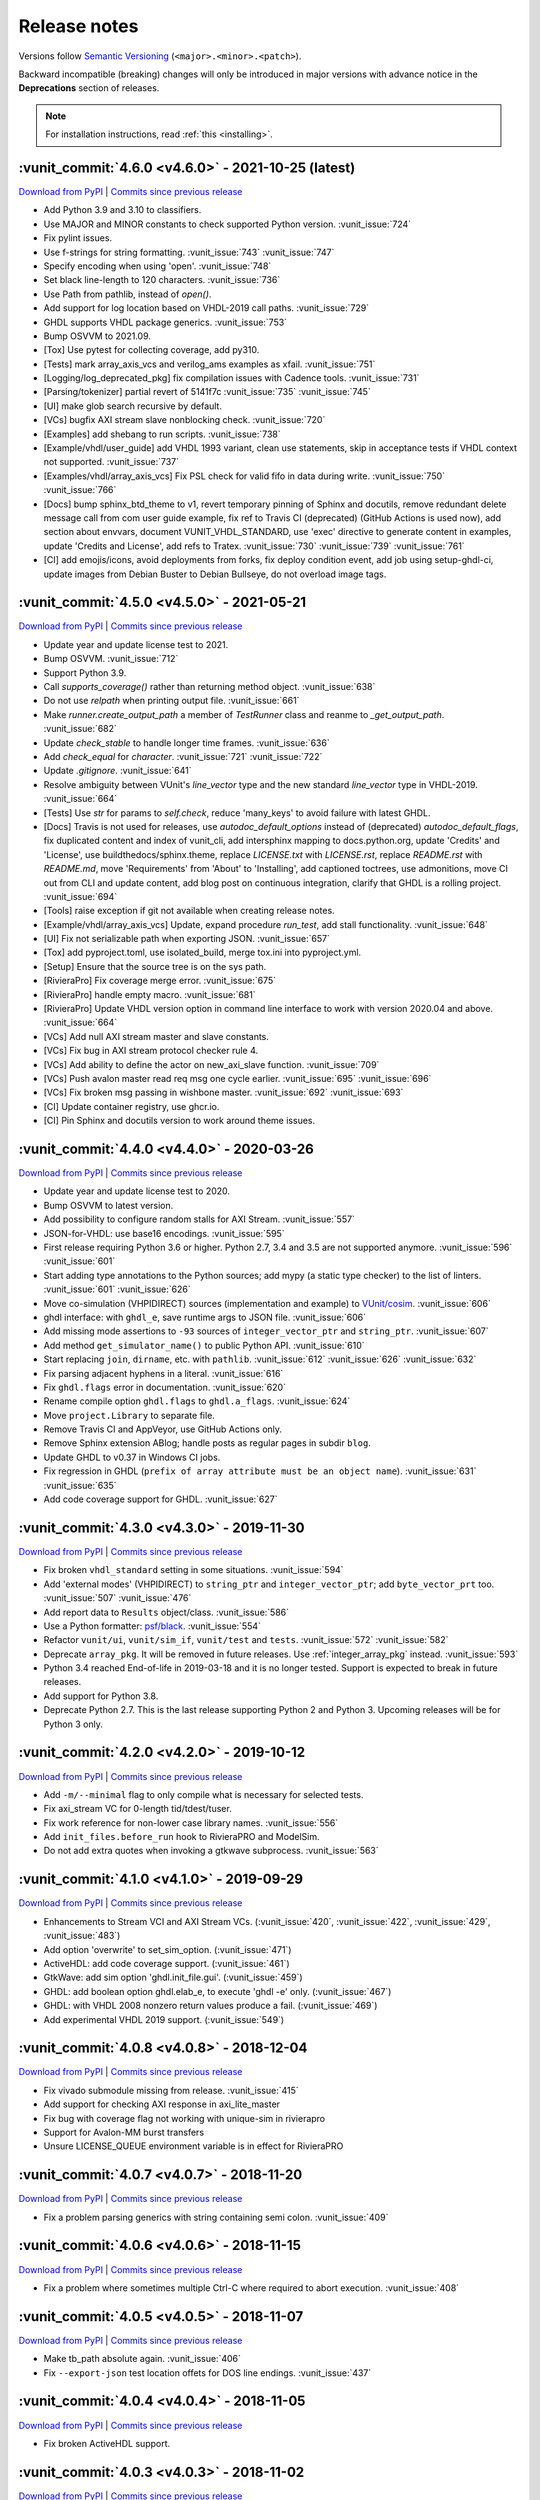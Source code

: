 
.. _release_notes:

Release notes
=============

Versions follow `Semantic Versioning <https://semver.org/>`_ (``<major>.<minor>.<patch>``).

Backward incompatible (breaking) changes will only be introduced in major versions
with advance notice in the **Deprecations** section of releases.

.. NOTE:: For installation instructions, read :ref:`this <installing>`.

.. towncrier-draft-entries:: UNRELEASED

..
   Do *NOT* add changelog entries here! This file is managed by towncrier. You *may*
   edit previous change logs for corrections, typos, etc.

   To add a new entry, please reference https://vunit.github.io/contributing.html
   and note that the news folder is named changelog.d

.. _latest_release:

.. towncrier release notes start

:vunit_commit:`4.6.0 <v4.6.0>` - 2021-10-25 (latest)
----------------------------------------------------


`Download from PyPI <https://pypi.python.org/pypi/vunit_hdl/4.6.0/>`__ | `Commits since previous release <https://github.com/VUnit/vunit/compare/v4.5.0...v4.6.0>`__

- Add Python 3.9 and 3.10 to classifiers.
- Use MAJOR and MINOR constants to check supported Python version. :vunit_issue:`724`
- Fix pylint issues.
- Use f-strings for string formatting. :vunit_issue:`743` :vunit_issue:`747`
- Specify encoding when using 'open'. :vunit_issue:`748`
- Set black line-length to 120 characters. :vunit_issue:`736`
- Use Path from pathlib, instead of `open()`.
- Add support for log location based on VHDL-2019 call paths. :vunit_issue:`729`
- GHDL supports VHDL package generics. :vunit_issue:`753`
- Bump OSVVM to 2021.09.
- [Tox] Use pytest for collecting coverage, add py310.
- [Tests] mark array_axis_vcs and verilog_ams examples as xfail. :vunit_issue:`751`
- [Logging/log_deprecated_pkg] fix compilation issues with Cadence tools. :vunit_issue:`731`
- [Parsing/tokenizer] partial revert of 5141f7c :vunit_issue:`735` :vunit_issue:`745`
- [UI] make glob search recursive by default.
- [VCs] bugfix AXI stream slave nonblocking check. :vunit_issue:`720`
- [Examples] add shebang to run scripts. :vunit_issue:`738`
- [Example/vhdl/user_guide] add VHDL 1993 variant, clean use statements, skip in acceptance tests if VHDL context not supported. :vunit_issue:`737`
- [Examples/vhdl/array_axis_vcs] Fix PSL check for valid fifo in data during write. :vunit_issue:`750` :vunit_issue:`766`
- [Docs] bump sphinx_btd_theme to v1, revert temporary pinning of Sphinx and docutils, remove redundant delete message call from com user guide example, fix ref to Travis CI (deprecated) (GitHub Actions is used now), add section about envvars, document VUNIT_VHDL_STANDARD, use 'exec' directive to generate content in examples, update 'Credits and License', add refs to Tratex. :vunit_issue:`730` :vunit_issue:`739` :vunit_issue:`761`
- [CI] add emojis/icons, avoid deployments from forks, fix deploy condition event, add job using setup-ghdl-ci, update images from Debian Buster to Debian Bullseye, do not overload image tags.

:vunit_commit:`4.5.0 <v4.5.0>` - 2021-05-21
-------------------------------------------


`Download from PyPI <https://pypi.python.org/pypi/vunit_hdl/4.5.0/>`__ | `Commits since previous release <https://github.com/VUnit/vunit/compare/v4.4.0...v4.5.0>`__

- Update year and update license test to 2021.
- Bump OSVVM. :vunit_issue:`712`
- Support Python 3.9.
- Call `supports_coverage()` rather than returning method object. :vunit_issue:`638`
- Do not use `relpath` when printing output file. :vunit_issue:`661`
- Make `runner.create_output_path` a member of `TestRunner` class and reanme to `_get_output_path`. :vunit_issue:`682`
- Update `check_stable` to handle longer time frames. :vunit_issue:`636`
- Add `check_equal` for `character`. :vunit_issue:`721` :vunit_issue:`722`
- Update `.gitignore`. :vunit_issue:`641`
- Resolve ambiguity between VUnit's `line_vector` type and the new standard `line_vector` type in VHDL-2019. :vunit_issue:`664`
- [Tests] Use `str` for params to `self.check`, reduce 'many_keys' to avoid failure with latest GHDL.
- [Docs] Travis is not used for releases, use `autodoc_default_options` instead of (deprecated) `autodoc_default_flags`, fix duplicated content and index of vunit_cli, add intersphinx mapping to docs.python.org, update 'Credits' and 'License', use buildthedocs/sphinx.theme, replace `LICENSE.txt` with `LICENSE.rst`, replace `README.rst` with `README.md`, move 'Requirements' from 'About' to 'Installing', add captioned toctrees, use admonitions, move CI out from CLI and update content, add blog post on continuous integration, clarify that GHDL is a rolling project. :vunit_issue:`694`
- [Tools] raise exception if git not available when creating release notes.
- [Example/vhdl/array_axis_vcs] Update, expand procedure `run_test`, add stall functionality. :vunit_issue:`648`
- [UI] Fix not serializable path when exporting JSON. :vunit_issue:`657`
- [Tox] add pyproject.toml, use isolated_build, merge tox.ini into pyproject.yml.
- [Setup] Ensure that the source tree is on the sys path.
- [RivieraPro] Fix coverage merge error. :vunit_issue:`675`
- [RivieraPro] handle empty macro. :vunit_issue:`681`
- [RivieraPro] Update VHDL version option in command line interface to work with version 2020.04 and above. :vunit_issue:`664`
- [VCs] Add null AXI stream master and slave constants.
- [VCs] Fix bug in AXI stream protocol checker rule 4.
- [VCs] Add ability to define the actor on new_axi_slave function. :vunit_issue:`709`
- [VCs] Push avalon master read req msg one cycle earlier. :vunit_issue:`695` :vunit_issue:`696`
- [VCs] Fix broken msg passing in wishbone master. :vunit_issue:`692` :vunit_issue:`693`
- [CI] Update container registry, use ghcr.io.
- [CI] Pin Sphinx and docutils version to work around theme issues.

:vunit_commit:`4.4.0 <v4.4.0>` - 2020-03-26
-------------------------------------------


`Download from PyPI <https://pypi.python.org/pypi/vunit_hdl/4.4.0/>`__ | `Commits since previous release <https://github.com/VUnit/vunit/compare/v4.3.0...v4.4.0>`__

- Update year and update license test to 2020.
- Bump OSVVM to latest version.
- Add possibility to configure random stalls for AXI Stream. :vunit_issue:`557`
- JSON-for-VHDL: use base16 encodings. :vunit_issue:`595`
- First release requiring Python 3.6 or higher. Python 2.7, 3.4 and 3.5 are not supported anymore. :vunit_issue:`596` :vunit_issue:`601`
- Start adding type annotations to the Python sources; add mypy (a static type checker) to the list of linters. :vunit_issue:`601` :vunit_issue:`626`
- Move co-simulation (VHPIDIRECT) sources (implementation and example) to `VUnit/cosim <https://github.com/VUnit/cosim>`_. :vunit_issue:`606`
- ghdl interface: with ``ghdl_e``, save runtime args to JSON file. :vunit_issue:`606`
- Add missing mode assertions to ``-93`` sources of ``integer_vector_ptr`` and ``string_ptr``. :vunit_issue:`607`
- Add method ``get_simulator_name()`` to public Python API. :vunit_issue:`610`
- Start replacing ``join``, ``dirname``, etc. with ``pathlib``. :vunit_issue:`612` :vunit_issue:`626` :vunit_issue:`632`
- Fix parsing adjacent hyphens in a literal. :vunit_issue:`616`
- Fix ``ghdl.flags`` error in documentation. :vunit_issue:`620`
- Rename compile option ``ghdl.flags`` to ``ghdl.a_flags``. :vunit_issue:`624`
- Move ``project.Library`` to separate file.
- Remove Travis CI and AppVeyor, use GitHub Actions only.
- Remove Sphinx extension ABlog; handle posts as regular pages in subdir ``blog``.
- Update GHDL to v0.37 in Windows CI jobs.
- Fix regression in GHDL (``prefix of array attribute must be an object name``). :vunit_issue:`631` :vunit_issue:`635`
- Add code coverage support for GHDL. :vunit_issue:`627`

:vunit_commit:`4.3.0 <v4.3.0>` - 2019-11-30
-------------------------------------------


`Download from PyPI <https://pypi.python.org/pypi/vunit_hdl/4.3.0/>`__ | `Commits since previous release <https://github.com/VUnit/vunit/compare/v4.2.0...v4.3.0>`__

- Fix broken ``vhdl_standard`` setting in some situations. :vunit_issue:`594`
- Add 'external modes' (VHPIDIRECT) to ``string_ptr`` and ``integer_vector_ptr``; add ``byte_vector_prt`` too. :vunit_issue:`507` :vunit_issue:`476`
- Add report data to ``Results`` object/class. :vunit_issue:`586`
- Use a Python formatter: `psf/black <https://github.com/psf/black>`_. :vunit_issue:`554`
- Refactor ``vunit/ui``, ``vunit/sim_if``, ``vunit/test`` and ``tests``. :vunit_issue:`572` :vunit_issue:`582`
- Deprecate ``array_pkg``. It will be removed in future releases. Use :ref:`integer_array_pkg` instead. :vunit_issue:`593`
- Python 3.4 reached End-of-life in 2019-03-18 and it is no longer tested. Support is expected to break in future releases.
- Add support for Python 3.8.
- Deprecate Python 2.7. This is the last release supporting Python 2 and Python 3. Upcoming releases will be for Python 3 only.

:vunit_commit:`4.2.0 <v4.2.0>` - 2019-10-12
-------------------------------------------


`Download from PyPI <https://pypi.python.org/pypi/vunit_hdl/4.2.0/>`__ | `Commits since previous release <https://github.com/VUnit/vunit/compare/v4.1.0...v4.2.0>`__

- Add ``-m/--minimal`` flag to only compile what is necessary for selected tests.
- Fix axi_stream VC for 0-length tid/tdest/tuser.
- Fix work reference for non-lower case library names. :vunit_issue:`556`
- Add ``init_files.before_run`` hook to RivieraPRO and ModelSim.
- Do not add extra quotes when invoking a gtkwave subprocess. :vunit_issue:`563`

:vunit_commit:`4.1.0 <v4.1.0>` - 2019-09-29
-------------------------------------------


`Download from PyPI <https://pypi.python.org/pypi/vunit_hdl/4.1.0/>`__ | `Commits since previous release <https://github.com/VUnit/vunit/compare/v4.0.8...v4.1.0>`__

- Enhancements to Stream VCI and AXI Stream VCs. (:vunit_issue:`420`, :vunit_issue:`422`, :vunit_issue:`429`, :vunit_issue:`483`)
- Add option 'overwrite' to set_sim_option. (:vunit_issue:`471`)
- ActiveHDL: add code coverage support. (:vunit_issue:`461`)
- GtkWave: add sim option 'ghdl.init_file.gui'. (:vunit_issue:`459`)
- GHDL: add boolean option ghdl.elab_e, to execute 'ghdl -e' only. (:vunit_issue:`467`)
- GHDL: with VHDL 2008 nonzero return values produce a fail. (:vunit_issue:`469`)
- Add experimental VHDL 2019 support. (:vunit_issue:`549`)

:vunit_commit:`4.0.8 <v4.0.8>` - 2018-12-04
-------------------------------------------


`Download from PyPI <https://pypi.python.org/pypi/vunit_hdl/4.0.8/>`__ | `Commits since previous release <https://github.com/VUnit/vunit/compare/v4.0.7...v4.0.8>`__

- Fix vivado submodule missing from release. :vunit_issue:`415`
- Add support for checking AXI response in axi_lite_master
- Fix bug with coverage flag not working with unique-sim in rivierapro
- Support for Avalon-MM burst transfers
- Unsure LICENSE_QUEUE environment variable is in effect for RivieraPRO

:vunit_commit:`4.0.7 <v4.0.7>` - 2018-11-20
-------------------------------------------


`Download from PyPI <https://pypi.python.org/pypi/vunit_hdl/4.0.7/>`__ | `Commits since previous release <https://github.com/VUnit/vunit/compare/v4.0.6...v4.0.7>`__

- Fix a problem parsing generics with string containing semi colon. :vunit_issue:`409`

:vunit_commit:`4.0.6 <v4.0.6>` - 2018-11-15
-------------------------------------------


`Download from PyPI <https://pypi.python.org/pypi/vunit_hdl/4.0.6/>`__ | `Commits since previous release <https://github.com/VUnit/vunit/compare/v4.0.5...v4.0.6>`__

- Fix a problem where sometimes multiple Ctrl-C where required to abort execution. :vunit_issue:`408`

:vunit_commit:`4.0.5 <v4.0.5>` - 2018-11-07
-------------------------------------------


`Download from PyPI <https://pypi.python.org/pypi/vunit_hdl/4.0.5/>`__ | `Commits since previous release <https://github.com/VUnit/vunit/compare/v4.0.4...v4.0.5>`__

- Make tb_path absolute again. :vunit_issue:`406`
- Fix ``--export-json`` test location offets for DOS line endings. :vunit_issue:`437`

:vunit_commit:`4.0.4 <v4.0.4>` - 2018-11-05
-------------------------------------------


`Download from PyPI <https://pypi.python.org/pypi/vunit_hdl/4.0.4/>`__ | `Commits since previous release <https://github.com/VUnit/vunit/compare/v4.0.3...v4.0.4>`__

- Fix broken ActiveHDL support.

:vunit_commit:`4.0.3 <v4.0.3>` - 2018-11-02
-------------------------------------------


`Download from PyPI <https://pypi.python.org/pypi/vunit_hdl/4.0.3/>`__ | `Commits since previous release <https://github.com/VUnit/vunit/compare/v4.0.2...v4.0.3>`__

- Fix ``set_timeout`` for large values in ModelSim. :vunit_issue:`405`

:vunit_commit:`4.0.2 <v4.0.2>` - 2018-10-25
-------------------------------------------


`Download from PyPI <https://pypi.python.org/pypi/vunit_hdl/4.0.2/>`__ | `Commits since previous release <https://github.com/VUnit/vunit/compare/v4.0.1...v4.0.2>`__

- Fix missing msg_type in push and pop of msg_t.
- Ensure axi_lite_master always aligns with aclk to avoid VHDL/Verilog simulation mismatch.

:vunit_commit:`4.0.1 <v4.0.1>` - 2018-10-23
-------------------------------------------


`Download from PyPI <https://pypi.python.org/pypi/vunit_hdl/4.0.1/>`__ | `Commits since previous release <https://github.com/VUnit/vunit/compare/v4.0.0...v4.0.1>`__

- Set value to null when pushing pointer types in queue_t and com to avoid accidental dupliction of ownership.
- Fix broken ram_master.vhd where the response messages where deleted to early.

:vunit_commit:`4.0.0 <v4.0.0>` - 2018-10-22
-------------------------------------------


`Download from PyPI <https://pypi.python.org/pypi/vunit_hdl/4.0.0/>`__ | `Commits since previous release <https://github.com/VUnit/vunit/compare/v3.9.0...v4.0.0>`__

- New coverage support:

    The ``--coverage`` flag has been removed in favor of exposing a
    more flexible :ref:`coverage interface <coverage>`. The flag was
    was not flexible enough for many users and we decided to make a
    breaking change to get a better solution moving forward. An
    example of using the new interface can be found here
    :vunit_example:`here <vhdl/coverage>`. For users who liked the old
    flag VUnit supports adding :ref:`custom <custom_cli>` command line
    arguments.

- Add ability to set watchdog timer dynamically. :vunit_issue:`400`

- Skipping protected regions in the Verilog preprocessor.

- Integrate utility to add Vivado IP to a VUnit project see :vunit_example:`example <vhdl/vivado>`.

- Make tb_path work in combination with preprocessing. :vunit_issue:`402`

:vunit_commit:`3.9.0 <v3.9.0>` - 2018-10-11
-------------------------------------------


`Download from PyPI <https://pypi.python.org/pypi/vunit_hdl/3.9.0/>`__ | `Commits since previous release <https://github.com/VUnit/vunit/compare/v3.8.0...v3.9.0>`__

- Verification components
   - Avalon
      - Add Avalon streaming packet signals :vunit_issue:`383`
   - AXI
      - Various AXI BFM improvements.
- Added special JUnit XML format for Bamboo CI server. :vunit_issue:`384`
- Add support for requirements trace-ability via user defined test attributes.
- Add ``--json--export`` flag to export list of all files and tests with associated attributes.
- Add test case filtering for user defined attributes.
   - For example allows marking tests that should be run per commit or only every night.
- Always use the most up to date version of modelsim.ini.

:vunit_commit:`3.8.0 <v3.8.0>` - 2018-08-26
-------------------------------------------


`Download from PyPI <https://pypi.python.org/pypi/vunit_hdl/3.8.0/>`__ | `Commits since previous release <https://github.com/VUnit/vunit/compare/v3.7.0...v3.8.0>`__

- Verification components
   - Avalon
      - Add Avalon memory mapped slave and master. :vunit_issue:`359`
      - Add Avalon stream source and sink. :vunit_issue:`361`
   - AXI
      - Add AXI stream monitor
   - Wishbone
      - Strict command order in wishbone master. :vunit_issue:`372`
- Remove warnings when using built-in RivieraPRO libraries. :vunit_issue:`374`

:vunit_commit:`3.7.0 <v3.7.0>` - 2018-07-21
-------------------------------------------


`Download from PyPI <https://pypi.python.org/pypi/vunit_hdl/3.7.0/>`__ | `Commits since previous release <https://github.com/VUnit/vunit/compare/v3.6.2...v3.7.0>`__

- Fixed lint issues from new pylint version.
- Log output of failed vsim startup to stderr. :vunit_issue:`354`
- Allow case-insensitive lookup of entities. :vunit_issue:`#346`
- Added vhdl_standard attribute at class initialization. :vunit_issue:`#350`
- Adding csv mapping support for files and libraries. :vunit_issue:`349`
- Fix broken vivado example wrt verilog headers. :vunit_issue:`344`
- Allow adding duplicate libraries. :vunit_issue:`341`
- Make adding duplicate file INFO instead of WARNING. :vunit_issue:`341`

:vunit_commit:`3.6.2 <v3.6.2>` - 2018-06-21
-------------------------------------------


`Download from PyPI <https://pypi.python.org/pypi/vunit_hdl/3.6.2/>`__ | `Commits since previous release <https://github.com/VUnit/vunit/compare/v3.6.1...v3.6.2>`__

- Fixed memory leak when popping messages from queues.

:vunit_commit:`3.6.1 <v3.6.1>` - 2018-06-20
-------------------------------------------


`Download from PyPI <https://pypi.python.org/pypi/vunit_hdl/3.6.1/>`__ | `Commits since previous release <https://github.com/VUnit/vunit/compare/v3.6.0...v3.6.1>`__

- Increase message id on publish

:vunit_commit:`3.6.0 <v3.6.0>` - 2018-06-19
-------------------------------------------


`Download from PyPI <https://pypi.python.org/pypi/vunit_hdl/3.6.0/>`__ | `Commits since previous release <https://github.com/VUnit/vunit/compare/v3.5.0...v3.6.0>`__

- Ignore files added twice with identical contents. Closes #341
- Made queues type safe

:vunit_commit:`3.5.0 <v3.5.0>` - 2018-06-04
-------------------------------------------


`Download from PyPI <https://pypi.python.org/pypi/vunit_hdl/3.5.0/>`__ | `Commits since previous release <https://github.com/VUnit/vunit/compare/v3.4.0...v3.5.0>`__

- Added the ability to specify actor for AXI stream masters and slaves
- Added as_sync function to bus masters and AXI stream masters

:vunit_commit:`3.4.0 <v3.4.0>` - 2018-05-31
-------------------------------------------


`Download from PyPI <https://pypi.python.org/pypi/vunit_hdl/3.4.0/>`__ | `Commits since previous release <https://github.com/VUnit/vunit/compare/v3.3.0...v3.4.0>`__

- Updated context files

:vunit_commit:`3.3.0 <v3.3.0>` - 2018-05-24
-------------------------------------------


`Download from PyPI <https://pypi.python.org/pypi/vunit_hdl/3.3.0/>`__ | `Commits since previous release <https://github.com/VUnit/vunit/compare/v3.2.0...v3.3.0>`__

- Add SystemVerilog support for test benches without test cases. :vunit_issue:`328`
- Graceful recovery and error message from failed VHDL parsing.
- Stripping clean from re-compile command.
- Add `JSON-for-VHDL <https://github.com/Paebbels/JSON-for-VHDL>`_ as a submodule.

:vunit_commit:`3.2.0 <v3.2.0>` - 2018-05-07
-------------------------------------------


`Download from PyPI <https://pypi.python.org/pypi/vunit_hdl/3.2.0/>`__ | `Commits since previous release <https://github.com/VUnit/vunit/compare/v3.1.0...v3.2.0>`__

-  Add ``output`` argument to ``post_check``. :vunit_issue:`332`

:vunit_commit:`3.1.0 <v3.1.0>` - 2018-04-27
-------------------------------------------


`Download from PyPI <https://pypi.python.org/pypi/vunit_hdl/3.1.0/>`__ | `Commits since previous release <https://github.com/VUnit/vunit/compare/v3.0.3...v3.1.0>`__

- Add ``--fail-fast`` CLI argument to stop on first test failure.
- Delay simulator selection until VUnit class instantiation instead of import
- Add ``post_run`` to VUnit main.
- Add ``disable_coverage`` compile option.
- Improve AXI read/write slaves

  - Add debug logging
  - Add setting of stall, fifo depth and response latency
  - Add burst length statistics

- Improve AXI-lite master

  - Add debug logging

:vunit_commit:`3.0.3 <v3.0.3>` - 2018-04-22
-------------------------------------------


`Download from PyPI <https://pypi.python.org/pypi/vunit_hdl/3.0.3/>`__ | `Commits since previous release <https://github.com/VUnit/vunit/compare/v3.0.2...v3.0.3>`__

- Add ``check_equal`` for real with ``max_diff``
- Improve ``com`` library performance
- Added support for message forwarding
- Improve axi stream verification components
- Add wishbone verification component
- Protect against unexpected mutation of compile and sim options

:vunit_commit:`3.0.2 <v3.0.2>` - 2018-02-22
-------------------------------------------


`Download from PyPI <https://pypi.python.org/pypi/vunit_hdl/3.0.2/>`__ | `Commits since previous release <https://github.com/VUnit/vunit/compare/v3.0.1...v3.0.2>`__

- Added is_empty on queues
- Documented queue_t and integer_array_t
- Fixed memory leak


:vunit_commit:`3.0.1 <v3.0.1>` - 2018-02-19
-------------------------------------------


`Download from PyPI <https://pypi.python.org/pypi/vunit_hdl/3.0.1/>`__ | `Commits since previous release <https://github.com/VUnit/vunit/compare/v3.0.0...v3.0.1>`__

- Replace deprecated aliases with constants to work around Sigasi-limitation.

:vunit_commit:`3.0.0 <v3.0.0>` - 2018-02-12
-------------------------------------------


`Download from PyPI <https://pypi.python.org/pypi/vunit_hdl/3.0.0/>`__ | `Commits since previous release <https://github.com/VUnit/vunit/compare/v2.4.3...v3.0.0>`__

- *beta* version of a :ref:`verification component <vc_library>` library.

  - AXI read/write slaves
  - Memory model
  - AXI master
  - AXI stream
  - UART RX/TX
  - (B)RAM master

- Hiearchical and color logging support.

- Communication library usability improvements.

  - Push/pop message creation and debugging tools.

:vunit_commit:`2.4.3 <v2.4.3>` - 2018-01-24
-------------------------------------------


`Download from PyPI <https://pypi.python.org/pypi/vunit_hdl/2.4.3/>`__ | `Commits since previous release <https://github.com/VUnit/vunit/compare/v2.4.2...v2.4.3>`__

- SystemVerilog: Fix dependency scanning with instance directly after block label  :vunit_issue:`305`.

:vunit_commit:`2.4.2 <v2.4.2>` - 2018-01-20
-------------------------------------------


`Download from PyPI <https://pypi.python.org/pypi/vunit_hdl/2.4.2/>`__ | `Commits since previous release <https://github.com/VUnit/vunit/compare/v2.4.1...v2.4.2>`__

- SystemVerilog: Allow MACRO argument within ({[]}). :vunit_issue:`300`.

:vunit_commit:`2.4.1 <v2.4.1>` - 2018-01-16
-------------------------------------------


`Download from PyPI <https://pypi.python.org/pypi/vunit_hdl/2.4.1/>`__ | `Commits since previous release <https://github.com/VUnit/vunit/compare/v2.4.0...v2.4.1>`__

- SystemVerilog: Fix WATCHDOG macro with local timescale set :vunit_issue:`299`.

:vunit_commit:`2.4.0 <v2.4.0>` - 2018-01-12
-------------------------------------------


`Download from PyPI <https://pypi.python.org/pypi/vunit_hdl/2.4.0/>`__ | `Commits since previous release <https://github.com/VUnit/vunit/compare/v2.3.0...v2.4.0>`__

- Ignore test cases in SystemVerilog comments.
- Make integer_array_t metadata get-functions public.
- dictionary: add default value option to get function.
- Improve get_implementation_subset :vunit_issue:`286`.

:vunit_commit:`2.3.0 <v2.3.0>` - 2017-12-19
-------------------------------------------


`Download from PyPI <https://pypi.python.org/pypi/vunit_hdl/2.3.0/>`__ | `Commits since previous release <https://github.com/VUnit/vunit/compare/v2.2.0...v2.3.0>`__

- Fix commas in Modelsim generics :vunit_issue:`284`.
- Fix problem with vsim_extra_args between entity and architecture in riviera and activehdl.
- Update Verilog preprocessor to read using latin-1 encoding. :vunit_issue:`285`.
- Improve compile printouts :vunit_issue:`283`.
- Add -q/--quiet flag. :vunit_issue:`283`.
- Add printout of output file location. :vunit_issue:`283`.
- Dropped support and testing of Python 3.3 (might still work anyway).
- Fix of Modelsim `--coverage` argument :vunit_issue:`288`.

:vunit_commit:`2.2.0 <v2.2.0>` - 2017-09-29
-------------------------------------------


`Download from PyPI <https://pypi.python.org/pypi/vunit_hdl/2.2.0/>`__ | `Commits since previous release <https://github.com/VUnit/vunit/compare/v2.1.1...v2.2.0>`__

- Add support for tokenizing verilog multi line strings. :vunit_issue:`278`
- Added support for restarting window in check_stable
- Added support for num_cks=0 in check_next.
- Error on adding duplicate source files. :vunit_issue:`274`
- Update Vivado example.
- Add support for non-system-verilog verilog files. :vunit_issue:`268`
- Add dependency scanning of the use of an instantiated package. :vunit_issue:`233`
- Add human readable test output paths. :vunit_issue:`211`

:vunit_commit:`2.1.1 <v2.1.1>` - 2017-07-19
-------------------------------------------


`Download from PyPI <https://pypi.python.org/pypi/vunit_hdl/2.1.1/>`__ | `Commits since previous release <https://github.com/VUnit/vunit/compare/v2.1.0...v2.1.1>`__

- Fix ``init_file(s)`` broken in 2.1.0
- Fix test bench regex that could match \*_tb\*. :vunit_issue:`263`
- Add external library sanity check. :vunit_issue:`230`
- Add non-empty operation check. :vunit_issue:`250`

:vunit_commit:`2.1.0 <v2.1.0>` - 2017-07-19
-------------------------------------------


`Download from PyPI <https://pypi.python.org/pypi/vunit_hdl/2.1.0/>`__ | `Commits since previous release <https://github.com/VUnit/vunit/compare/v2.0.1...v2.1.0>`__

- Add ``{rivierapro, modelsim}_init_files.after_load``
  sim_options. They allow setting a list of DO/TCL files to be
  executed during ``vunit_load`` after the top level has been loaded
  using the ``vsim`` command.
- Add input validation to sim and compile options

:vunit_commit:`2.0.1 <v2.0.1>` - 2017-07-10
-------------------------------------------


`Download from PyPI <https://pypi.python.org/pypi/vunit_hdl/2.0.1/>`__ | `Commits since previous release <https://github.com/VUnit/vunit/compare/v2.0.0...v2.0.1>`__

- Various small fixes

:vunit_commit:`2.0.0 <v2.0.0>` - 2017-02-21
-------------------------------------------


`Download from PyPI <https://pypi.python.org/pypi/vunit_hdl/2.0.0/>`__ | `Commits since previous release <https://github.com/VUnit/vunit/compare/v1.4.0...v2.0.0>`__


Public interface changes
~~~~~~~~~~~~~~~~~~~~~~~~

Some ``run.py`` scripts can be broken by this. Both ``set_generic``
and ``add_config`` works differently internally.

``set_generic`` and ``set_sim_option`` now only affects files added
before the call so reordering within the ``run.py`` can be needed.

``add_config`` on the test case level will no longer discard
configurations added on the test bench level. This affects users
mixing adding configurations on both test and test case level for the
same test bench. Adding a configuration on the test bench level is now
seen as a shorthand for adding the configuration to all test cases
within the test bench. Configurations are only held at the test case
level now. Before there could be configurations on multiple levels
where the most specific level ignored all others. I now recommend
writing a for loop over test_bench.get_tests() adding configurations
to each test individually, see the updated generate_tests example.

We have also forbidden to have configurations without name (""), this
is since the default configuration of all test cases has no name. The
``post_check`` and ``pre_config`` can now be set using
``set_pre_config`` also without using ``add_config`` removing the need
to add a single unnamed configuration and instead setting these in the
default configuration.

This internal restructuring has been made to allow a sane data model
of configurations where they are attached to test cases. This allows
us to expose configurations objects on the public API in the future
allowing users more control and visibility. The current behavior of
configurations is also better documented than it ever was.

I suggest reading the section on :ref:`configurations <configurations>` in the docs.

- Replace ``disable_ieee_warnings`` and ``set_pli`` with corresponding simulation options.
- Adds ``--version`` flag
- Added ``--gui`` flag for GHDL to open gtkwave. Also allows saving waveform without opening gui with ``--gtkwave-fmt`` flag.

:vunit_commit:`1.4.0 <v1.4.0>` - 2017-02-05
-------------------------------------------


`Download from PyPI <https://pypi.python.org/pypi/vunit_hdl/1.4.0/>`__ | `Commits since previous release <https://github.com/VUnit/vunit/compare/v1.3.1...v1.4.0>`__

- Removed bug when compiling Verilog with Active-HDL
- Updated array package
- Added support for simulation init script
- Added support for setting VHDL asserts stop level from run script

:vunit_commit:`1.3.1 <v1.3.1>` - 2017-01-17
-------------------------------------------


`Download from PyPI <https://pypi.python.org/pypi/vunit_hdl/1.3.1/>`__ | `Commits since previous release <https://github.com/VUnit/vunit/compare/v1.3.0...v1.3.1>`__

- Fixed compile errors with GHDL 0.33

:vunit_commit:`1.3.0 <v1.3.0>` - 2017-01-06
-------------------------------------------


`Download from PyPI <https://pypi.python.org/pypi/vunit_hdl/1.3.0/>`__ | `Commits since previous release <https://github.com/VUnit/vunit/compare/v1.2.0...v1.3.0>`__

- Added support for pass acknowledge messages for check subprograms.
- Made design unit duplication a warning instead of runtime error again.

:vunit_commit:`1.2.0 <v1.2.0>` - 2016-12-19
-------------------------------------------


`Download from PyPI <https://pypi.python.org/pypi/vunit_hdl/1.2.0/>`__ | `Commits since previous release <https://github.com/VUnit/vunit/compare/v1.1.1...v1.2.0>`__

- Updated OSVVM submodule

:vunit_commit:`1.1.1 <v1.1.1>` - 2016-12-08
-------------------------------------------


`Download from PyPI <https://pypi.python.org/pypi/vunit_hdl/1.1.1/>`__ | `Commits since previous release <https://github.com/VUnit/vunit/compare/v1.0.0...v1.1.1>`__

- Adds vunit_restart and vunit_compile TCL commands for both ModelSim and RivieraPro
- Also support persistent simulator to save startup overhead for RivieraPro.
- Changes --new-vsim into -u/--unique-sim which also works for riviera

:vunit_commit:`1.0.0 <v1.0.0>` - 2016-11-22
-------------------------------------------


`Download from PyPI <https://pypi.python.org/pypi/vunit_hdl/1.0.0/>`__ | `Commits since previous release <https://github.com/VUnit/vunit/compare/v0.71.0...v1.0.0>`__

- Adds ActiveHDL custom simulation flags support
- Made library simulator flag argument deterministic and same as the order added to VUnit
- Added check_equal between std_logic_vector and natural for unsigned comparison
- Can now set vhdl_standard on an external library
- Added no_parse argument to add_source_files(s) to inhibit any dependency or test scanning
- Renamed public method depends_on to add_dependency_on

:vunit_commit:`0.71.0 <v0.71.0>` - 2016-10-20
---------------------------------------------


`Download from PyPI <https://pypi.python.org/pypi/vunit_hdl/0.71.0/>`__ | `Commits since previous release <https://github.com/VUnit/vunit/compare/v0.70.0...v0.71.0>`__

- Improved location preprocessing control

:vunit_commit:`0.70.0 <v0.70.0>` - 2016-10-13
---------------------------------------------


`Download from PyPI <https://pypi.python.org/pypi/vunit_hdl/0.70.0/>`__ | `Commits since previous release <https://github.com/VUnit/vunit/compare/v0.69.0...v0.70.0>`__

- Hashing test output_path to protect against special characters and long paths on Windows.
- Added ``.vo`` as recognized Verilog file ending.
- Enable setting vhdl_standard per file.

:vunit_commit:`0.69.0 <v0.69.0>` - 2016-09-09
---------------------------------------------


`Download from PyPI <https://pypi.python.org/pypi/vunit_hdl/0.69.0/>`__ | `Commits since previous release <https://github.com/VUnit/vunit/compare/v0.68.1...v0.69.0>`__

Added check_equal for strings.

:vunit_commit:`0.68.1 <v0.68.1>` - 2016-09-03
---------------------------------------------


`Download from PyPI <https://pypi.python.org/pypi/vunit_hdl/0.68.1/>`__ | `Commits since previous release <https://github.com/VUnit/vunit/compare/v0.68.0...v0.68.1>`__

New version to fix broken PyPi upload

:vunit_commit:`0.68.0 <v0.68.0>` - 2016-09-03
---------------------------------------------


`Download from PyPI <https://pypi.python.org/pypi/vunit_hdl/0.68.0/>`__ | `Commits since previous release <https://github.com/VUnit/vunit/compare/v0.67.0...v0.68.0>`__

Added check_equal for time and updated documentation.

:vunit_commit:`0.67.0 <v0.67.0>` - 2016-08-08
---------------------------------------------


`Download from PyPI <https://pypi.python.org/pypi/vunit_hdl/0.67.0/>`__ | `Commits since previous release <https://github.com/VUnit/vunit/compare/v0.66.0...v0.67.0>`__

- A number of minor enhancements and bug fixes
- Added vunit_restart TCL procedure to ModelSim
- Print out remaining number of tests when pressing ctrl-c
- Updated OSVVM and made it a git submodule. Run

.. code-block:: console

   git submodule update --init --recursive

after updating an existing Git repository or

.. code-block:: console

   git clone --recursive https://github.com/VUnit/vunit.git

when creating a new clone to get the OSVVM subdirectory of VUnit populated. Doesn't affect installations made from PyPi

:vunit_commit:`0.66.0 <v0.66.0>` - 2016-04-03
---------------------------------------------


`Download from PyPI <https://pypi.python.org/pypi/vunit_hdl/0.66.0/>`__ | `Commits since previous release <https://github.com/VUnit/vunit/compare/v0.65.0...v0.66.0>`__

- Fixed :vunit_issue:`109`, :vunit_issue:`141`, :vunit_issue:`153`, :vunit_issue:`155`.
- Fixed relative path for multiple drives on windows.

:vunit_commit:`0.65.0 <v0.65.0>` - 2016-03-13
---------------------------------------------


`Download from PyPI <https://pypi.python.org/pypi/vunit_hdl/0.65.0/>`__ | `Commits since previous release <https://github.com/VUnit/vunit/compare/v0.64.0...v0.65.0>`__

- Added sim and compile options to set rivierapro/activehdl flags. :vunit_issue:`143`.
- Removed builtin ``-dbg`` flag to vcom for aldec tools. Use set_compile_option instead to set it yourself.
- Fixed a bug with custom relative output_path.
- Documentation fixes & improvements.
- Update rivierapro and activehdl toolchain discovery. :vunit_issue:`148`.
- Added possibility to set ``VUNIT_<SIMULATOR_NAME>_PATH`` environment
  variable to specify simulation executable path. :vunit_issue:`148`.
- Added ``-k/--keep-compiling`` flag. :vunit_issue:`140`.
- Added optional ``output_path`` argument to ``pre_config``. :vunit_issue:`146`.

:vunit_commit:`0.64.0 <v0.64.0>` - 2016-03-03
---------------------------------------------


`Download from PyPI <https://pypi.python.org/pypi/vunit_hdl/0.64.0/>`__ | `Commits since previous release <https://github.com/VUnit/vunit/compare/v0.63.0...v0.64.0>`__

- Added python version check. Closes :vunit_issue:`141`.
- Not adding .all suffix when there are named configurations

:vunit_commit:`0.63.0 <v0.63.0>` - 2016-03-02
---------------------------------------------


`Download from PyPI <https://pypi.python.org/pypi/vunit_hdl/0.63.0/>`__ | `Commits since previous release <https://github.com/VUnit/vunit/compare/v0.62.1...v0.63.0>`__

- Update test scanner pattern to be based on ``runner_cfg``. :vunit_issue:`138`

:vunit_commit:`0.62.1 <v0.62.1>` - 2016-02-28
---------------------------------------------


`Download from PyPI <https://pypi.python.org/pypi/vunit_hdl/0.62.1/>`__ | `Commits since previous release <https://github.com/VUnit/vunit/compare/v0.62.0...v0.62.1>`__


:vunit_commit:`0.62.0 <v0.62.0>` - 2016-02-27
---------------------------------------------


`Download from PyPI <https://pypi.python.org/pypi/vunit_hdl/0.62.0/>`__ | `Commits since previous release <https://github.com/VUnit/vunit/compare/v0.61.0...v0.62.0>`__

- Early runtime error when gtkwave is missing. Closes :vunit_issue:`137`
- Added add_compile_option. Closes :vunit_issue:`118`

:vunit_commit:`0.61.0 <v0.61.0>` - 2016-02-23
---------------------------------------------


`Download from PyPI <https://pypi.python.org/pypi/vunit_hdl/0.61.0/>`__ | `Commits since previous release <https://github.com/VUnit/vunit/compare/v0.60.1...v0.61.0>`__

- Adds ``.all`` suffix to test benches with no test to better align with XUnit architecture.
  - Enables better hierarchical JUnit XML report view in Jenkins.
- Fixes :vunit_issue:`129`.

:vunit_commit:`0.60.1 <v0.60.1>` - 2016-02-16
---------------------------------------------


`Download from PyPI <https://pypi.python.org/pypi/vunit_hdl/0.60.1/>`__ | `Commits since previous release <https://github.com/VUnit/vunit/compare/v0.60.0...v0.60.1>`__

- Avoids crash with errors in Verilog defines from Python string in run.py

:vunit_commit:`0.60.0 <v0.60.0>` - 2016-02-15
---------------------------------------------


`Download from PyPI <https://pypi.python.org/pypi/vunit_hdl/0.60.0/>`__ | `Commits since previous release <https://github.com/VUnit/vunit/compare/v0.59.0...v0.60.0>`__

- Better error messages when there are circular dependencies.
- Added ``defines`` argument to add_source_file(s) :vunit_issue:`126`
- Made ``--files`` deterministic with Python 3 :vunit_issue:`116`

:vunit_commit:`0.59.0 <v0.59.0>` - 2016-02-13
---------------------------------------------


`Download from PyPI <https://pypi.python.org/pypi/vunit_hdl/0.59.0/>`__ | `Commits since previous release <https://github.com/VUnit/vunit/compare/v0.58.0...v0.59.0>`__

- Covered a miss in circular dependency detection.
- Added detection of circular includes and macro expansions in verilog preprocessing.
- Added caching of verilog parse results for significant speed when running run.py more than once.

:vunit_commit:`0.58.0 <v0.58.0>` - 2016-02-11
---------------------------------------------


`Download from PyPI <https://pypi.python.org/pypi/vunit_hdl/0.58.0/>`__ | `Commits since previous release <https://github.com/VUnit/vunit/compare/v0.57.0...v0.58.0>`__

- Parsing Verilog package references. :vunit_issue:`119`
- Added ``scan_tests_from_file`` public method. :vunit_issue:`121`.

:vunit_commit:`0.57.0 <v0.57.0>` - 2016-02-08
---------------------------------------------


`Download from PyPI <https://pypi.python.org/pypi/vunit_hdl/0.57.0/>`__ | `Commits since previous release <https://github.com/VUnit/vunit/compare/v0.56.0...v0.57.0>`__

- Adds ``include_dirs`` argument also to ``Library`` add_source_file(s)
- Ignores more builtin Verilog preprocessor directives.

:vunit_commit:`0.56.0 <v0.56.0>` - 2016-02-07
---------------------------------------------


`Download from PyPI <https://pypi.python.org/pypi/vunit_hdl/0.56.0/>`__ | `Commits since previous release <https://github.com/VUnit/vunit/compare/v0.54.0...v0.56.0>`__

- Verilog preprocessing of resetall / undefineall / undef

:vunit_commit:`0.54.0 <v0.54.0>` - 2016-02-06
---------------------------------------------


`Download from PyPI <https://pypi.python.org/pypi/vunit_hdl/0.54.0/>`__ | `Commits since previous release <https://github.com/VUnit/vunit/compare/v0.53.0...v0.54.0>`__

- Adds support for Verilog preprocessor ifdef/ifndef/elsif/else/endif
- Fixes regression in modelsim persistent mode. Makes many short tests faster.

:vunit_commit:`0.53.0 <v0.53.0>` - 2016-02-06
---------------------------------------------


`Download from PyPI <https://pypi.python.org/pypi/vunit_hdl/0.53.0/>`__ | `Commits since previous release <https://github.com/VUnit/vunit/compare/v0.52.0...v0.53.0>`__

- ``add_source_files`` accepts a list of files
- Added ``-f/--files`` command line flag to list all files in compile order
- Verilog parser improvements in robustness and error messages.

:vunit_commit:`0.52.0 <v0.52.0>` - 2016-01-29
---------------------------------------------


`Download from PyPI <https://pypi.python.org/pypi/vunit_hdl/0.52.0/>`__

Added function to get the number of messages missed by a com package actor.
